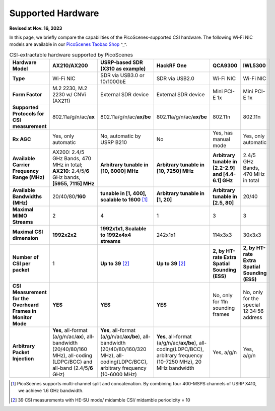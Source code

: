 Supported Hardware
==========================================

**Revised at Nov. 16, 2023**

In this page, we briefly compare the capabilities of the PicoScenes-supported CSI hardware. 
The following Wi-Fi NIC models are available in our `PicoScenes Taobao Shop <https://item.taobao.com/item.htm?id=648560374131>`_ ^_^.

.. csv-table:: CSI-extractable hardware supported by PicoScenes
    :header: "Hardware Model", "AX210/AX200", "USRP-based SDR (X310 as example)", "HackRF One", "QCA9300", "IWL5300"
    :widths: 30, 60, 60, 60, 60, 60
    :stub-columns: 1

    "Type", "Wi-Fi NIC", "SDR via USB3.0 or 10/100GbE", "SDR via USB2.0", "Wi-Fi NIC", "Wi-Fi NIC"
    "Form Factor", "M.2 2230,  M.2 2230 w/ CNVi (AX211)", "External SDR device", "External SDR device", "Mini PCI-E 1x ", "Mini PCI-E 1x"
    "Supported Protocols for CSI measurement", "802.11a/g/n/ac/**ax**", "802.11a/g/n/ac/**ax/be**", "802.11a/g/n/ac/**ax/be**", "802.11n", "802.11n"
    "Rx AGC", "Yes, only automatic", "No, automatic by USRP B210", "No", "Yes, has manual mode", "Yes, only automatic"
    "Available Carrier Frequency Range (MHz)", "AX200: 2.4/5 GHz Bands, 470 MHz in total; **AX210**: 2.4/5/**6** GHz bands, **[5955, 7115] MHz**", "**Arbitrary tunable in [10, 6000] MHz**", "**Arbitrary tunable in [10, 7250] MHz**", "**Arbitrary tunable in [2.2-2.9] and [4.4-6.1] GHz**", "2.4/5 GHz Bands, 470 MHz in total"
    "Available Bandwidths (MHz)", "20/40/80/**160**", "**tunable in [1, 400], scalable to 1600** [#]_", "**Arbitrary tunable in [1, 20]**", "**Arbitrary tunable in [2.5, 80]**", "20/40"
    "Maximal MIMO Streams", "2", "4", "1", "3", "3"
    "Maximal CSI dimension", "**1992x2x2**", "**1992x1x1, Scalable to 1992x4x4 streams**", "242x1x1", "114x3x3", "30x3x3"
    "Number of CSI per packet", "1", "**Up to 39** [#]_", "**Up to 39** [2]_", "**2, by HT-rate Extra Spatial Sounding (ESS)**", "**2, by HT-rate Extra Spatial Sounding (ESS)**"
    "CSI Measurement for the Overheard Frames in Monitor Mode", "**YES**", "**YES**", "**YES**", "No, only for 11n sounding frames", "No, only for the special 12:34:56 address"
    "Arbitrary Packet Injection", "**Yes**, all-format (a/g/n/ac/**ax**), all-bandwidth (20/40/80/160 MHz), all-coding (LDPC/BCC) and all-band (2.4/5/**6** GHz)", "**Yes**, all-format (a/g/n/ac/**ax/be**), all-bandwidth (20/40/80/160/320 MHz), all-coding(LDPC/BCC), arbitrary frequency (10-6000 MHz)", "**Yes**, all-format (a/g/n/ac/**ax/be**), all-coding(LDPC/BCC), arbitrary frequency (10-7250 MHz), 20 MHz bandwidth", "Yes, a/g/n", "Yes, a/g/n"
        
.. [#] PicoScenes supports multi-channel split and concatenation. By combining four 400-MSPS channels of USRP X410, we achieve 1.6 GHz bandwidth.
.. [#] 39 CSI measurements with HE-SU mode/ midamble CSI/ midamble periodicity = 10
